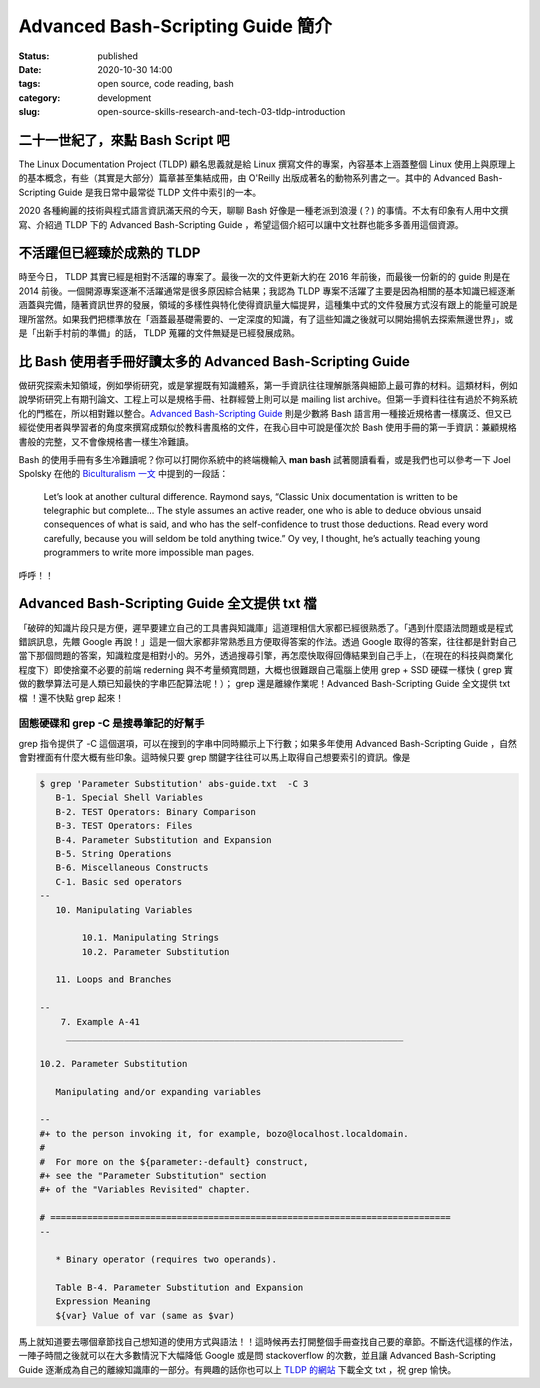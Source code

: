 Advanced Bash-Scripting Guide 簡介
##################################

:status: published
:date: 2020-10-30 14:00
:tags: open source, code reading, bash
:category: development
:slug: open-source-skills-research-and-tech-03-tldp-introduction


二十一世紀了，來點 Bash Script 吧
*********************************

The Linux Documentation Project (TLDP) 顧名思義就是給 Linux 撰寫文件的專案，內容基本上涵蓋整個 Linux 使用上與原理上的基本概念，有些（其實是大部分）篇章甚至集結成冊，由 O'Reilly 出版成著名的動物系列書之一。其中的 Advanced Bash-Scripting Guide 是我日常中最常從 TLDP 文件中索引的一本。

2020 各種絢麗的技術與程式語言資訊滿天飛的今天，聊聊 Bash 好像是一種老派到浪漫 (？) 的事情。不太有印象有人用中文撰寫、介紹過 TLDP 下的 Advanced Bash-Scripting Guide ，希望這個介紹可以讓中文社群也能多多善用這個資源。


不活躍但已經臻於成熟的 TLDP
***************************

時至今日， TLDP 其實已經是相對不活躍的專案了。最後一次的文件更新大約在 2016 年前後，而最後一份新的的 guide 則是在 2014 前後。一個開源專案逐漸不活躍通常是很多原因綜合結果；我認為 TLDP 專案不活躍了主要是因為相關的基本知識已經逐漸涵蓋與完備，隨著資訊世界的發展，領域的多樣性與特化使得資訊量大幅提昇，這種集中式的文件發展方式沒有跟上的能量可說是理所當然。如果我們把標準放在「涵蓋最基礎需要的、一定深度的知識，有了這些知識之後就可以開始揚帆去探索無邊世界」，或是「出新手村前的準備」的話， TLDP 蒐羅的文件無疑是已經發展成熟。


比 Bash 使用者手冊好讀太多的 Advanced Bash-Scripting Guide
**********************************************************

做研究探索未知領域，例如學術研究，或是掌握既有知識體系，第一手資訊往往理解脈落與細節上最可靠的材料。這類材料，例如說學術研究上有期刊論文、工程上可以是規格手冊、社群經營上則可以是 mailing list archive。但第一手資料往往有過於不夠系統化的門檻在，所以相對難以整合。`Advanced Bash-Scripting Guide <https://tldp.org/LDP/abs/html/index.html>`_ 則是少數將 Bash 語言用一種接近規格書一樣廣泛、但又已經從使用者與學習者的角度來撰寫成類似於教科書風格的文件，在我心目中可說是僅次於 Bash 使用手冊的第一手資訊：兼顧規格書般的完整，又不會像規格書一樣生冷難讀。

Bash 的使用手冊有多生冷難讀呢？你可以打開你系統中的終端機輸入 **man bash** 試著閱讀看看，或是我們也可以參考一下 Joel Spolsky 在他的 `Biculturalism 一文 <https://www.joelonsoftware.com/2003/12/14/biculturalism/>`_ 中提到的一段話：

    Let’s look at another cultural difference. Raymond says, “Classic Unix documentation is written to be telegraphic but complete… The style assumes an active reader, one who is able to deduce obvious unsaid consequences of what is said, and who has the self-confidence to trust those deductions. Read every word carefully, because you will seldom be told anything twice.” Oy vey, I thought, he’s actually teaching young programmers to write more impossible man pages.


呼呼！！


Advanced Bash-Scripting Guide 全文提供 txt 檔
*********************************************

「破碎的知識片段只是方便，遲早要建立自己的工具書與知識庫」這道理相信大家都已經很熟悉了。「遇到什麼語法問題或是程式錯誤訊息，先餵 Google 再說！」這是一個大家都非常熟悉且方便取得答案的作法。透過 Google 取得的答案，往往都是針對自己當下那個問題的答案，知識粒度是相對小的。另外，透過搜尋引擎，再怎麼快取得回傳結果到自己手上，（在現在的科技與商業化程度下）即使捨棄不必要的前端 rederning 與不考量頻寬問題，大概也很難跟自己電腦上使用 grep + SSD 硬碟一樣快 ( grep 實做的數學算法可是人類已知最快的字串匹配算法呢！）； grep 還是離線作業呢！Advanced Bash-Scripting Guide 全文提供 txt 檔 ！還不快點 grep 起來！


固態硬碟和 grep -C 是搜尋筆記的好幫手
=====================================

grep 指令提供了 -C 這個選項，可以在搜到的字串中同時顯示上下行數；如果多年使用 Advanced Bash-Scripting Guide ，自然會對裡面有什麼大概有些印象。這時候只要 grep 關鍵字往往可以馬上取得自己想要索引的資訊。像是

.. code-block:: sh

    $ grep 'Parameter Substitution' abs-guide.txt  -C 3
       B-1. Special Shell Variables
       B-2. TEST Operators: Binary Comparison
       B-3. TEST Operators: Files
       B-4. Parameter Substitution and Expansion
       B-5. String Operations
       B-6. Miscellaneous Constructs
       C-1. Basic sed operators
    --
       10. Manipulating Variables

            10.1. Manipulating Strings
            10.2. Parameter Substitution

       11. Loops and Branches

    --
        7. Example A-41
         ________________________________________________________________

    10.2. Parameter Substitution

       Manipulating and/or expanding variables

    --
    #+ to the person invoking it, for example, bozo@localhost.localdomain.
    #
    #  For more on the ${parameter:-default} construct,
    #+ see the "Parameter Substitution" section
    #+ of the "Variables Revisited" chapter.

    # ============================================================================
    --

       * Binary operator (requires two operands).

       Table B-4. Parameter Substitution and Expansion
       Expression Meaning
       ${var} Value of var (same as $var)


馬上就知道要去哪個章節找自己想知道的使用方式與語法！！這時候再去打開整個手冊查找自己要的章節。不斷迭代這樣的作法，一陣子時間之後就可以在大多數情況下大幅降低 Google 或是問 stackoverflow 的次數，並且讓 Advanced Bash-Scripting Guide 逐漸成為自己的離線知識庫的一部分。有興趣的話你也可以上 `TLDP 的網站 <https://tldp.org>`_ 下載全文 txt ，祝 grep 愉快。
